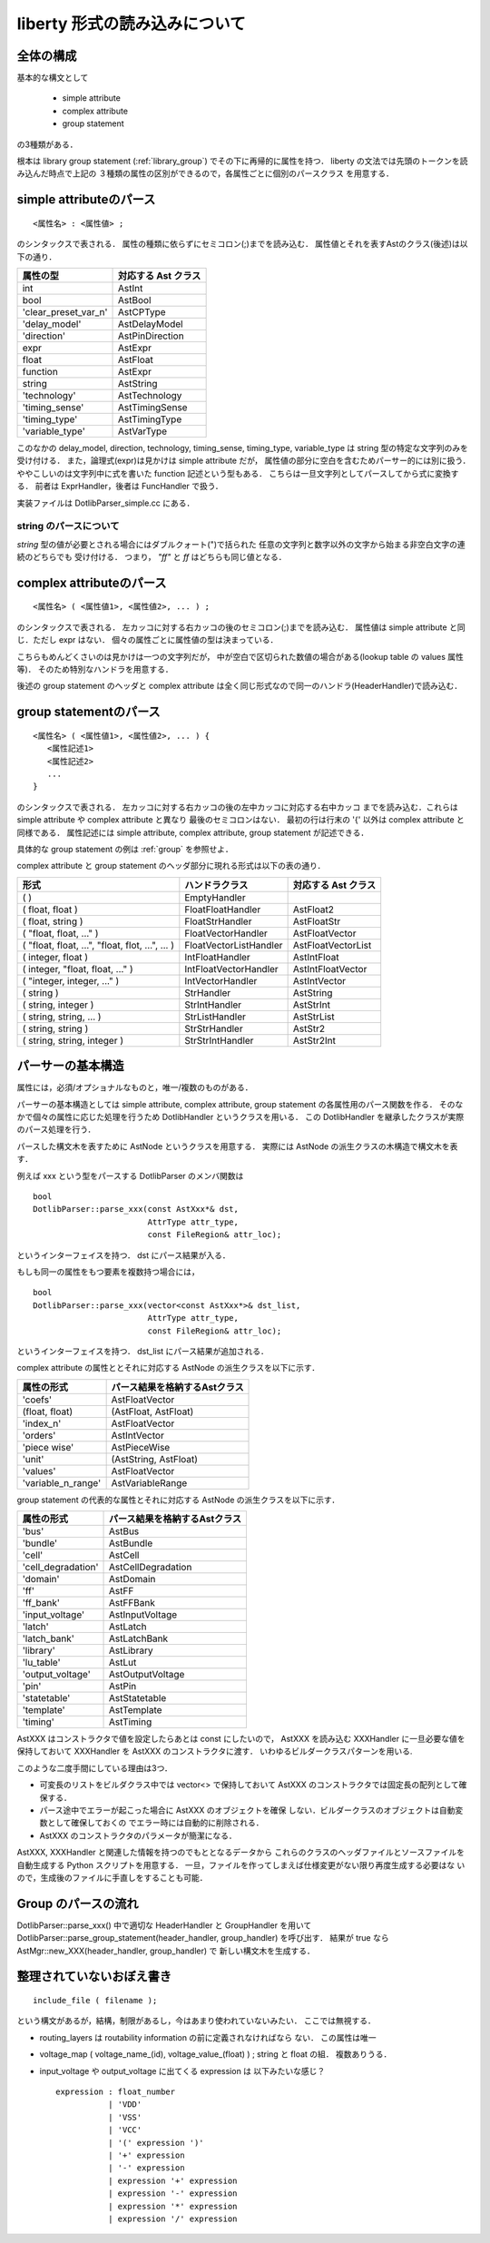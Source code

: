 .. _liberty:

liberty 形式の読み込みについて
===============================

全体の構成
-----------

基本的な構文として

  - simple attribute
  - complex attribute
  - group statement

の3種類がある．

根本は library group statement (:ref:`library_group`)
でその下に再帰的に属性を持つ．
liberty の文法では先頭のトークンを読み込んだ時点で上記の
３種類の属性の区別ができるので，各属性ごとに個別のパースクラス
を用意する．


simple attributeのパース
------------------------

::

  <属性名> : <属性値> ;

のシンタックスで表される．
属性の種類に依らずにセミコロン(;)までを読み込む．
属性値とそれを表すAstのクラス(後述)は以下の通り．

.. table::
   :align: left
   :widths: auto

   ====================== ======================
   属性の型               対応する Ast クラス
   ====================== ======================
   int                    AstInt
   bool		          AstBool
   'clear_preset_var_n'   AstCPType
   'delay_model'          AstDelayModel
   'direction'		  AstPinDirection
   expr                   AstExpr
   float		  AstFloat
   function               AstExpr
   string		  AstString
   'technology'           AstTechnology
   'timing_sense'	  AstTimingSense
   'timing_type'	  AstTimingType
   'variable_type'	  AstVarType
   ====================== ======================

このなかの delay_model, direction, technology, timing_sense, timing_type,
variable_type は string 型の特定な文字列のみを受け付ける．
また，論理式(expr)は見かけは simple attribute だが，
属性値の部分に空白を含むためパーサー的には別に扱う．
ややこしいのは文字列中に式を書いた function 記述という型もある．
こちらは一旦文字列としてパースしてから式に変換する．
前者は ExprHandler，後者は FuncHandler で扱う．

実装ファイルは DotlibParser_simple.cc にある．

string のパースについて
^^^^^^^^^^^^^^^^^^^^^^^^

`string` 型の値が必要とされる場合にはダブルクォート(")で括られた
任意の文字列と数字以外の文字から始まる非空白文字の連続のどちらでも
受け付ける．
つまり， `"ff"` と `ff` はどちらも同じ値となる．


complex attributeのパース
--------------------------

::

   <属性名> ( <属性値1>, <属性値2>, ... ) ;

のシンタックスで表される．
左カッコに対する右カッコの後のセミコロン(;)までを読み込む．
属性値は simple attribute と同じ．ただし expr はない．
個々の属性ごとに属性値の型は決まっている．

こちらもめんどくさいのは見かけは一つの文字列だが，
中が空白で区切られた数値の場合がある(lookup table の values 属性等)．
そのため特別なハンドラを用意する．

後述の group statement のヘッダと complex attribute
は全く同じ形式なので同一のハンドラ(HeaderHandler)で読み込む．


group statementのパース
------------------------

::

   <属性名> ( <属性値1>, <属性値2>, ... ) {
      <属性記述1>
      <属性記述2>
      ...
   }

のシンタックスで表される．
左カッコに対する右カッコの後の左中カッコに対応する右中カッコ
までを読み込む．これらは simple attribute や complex attribute と異なり
最後のセミコロンはない．
最初の行は行末の '{' 以外は complex attribute と同様である．
属性記述には simple attribute, complex attribute, group statement が記述できる．

具体的な group statement の例は :ref:`group` を参照せよ．

complex attribute と group statement のヘッダ部分に現れる形式は以下の表の通り．

.. table::
   :align: left
   :widths: auto

   ================================================== =======================   ====================
   形式						      ハンドラクラス            対応する Ast クラス
   ================================================== =======================   ====================
   ( )						      EmptyHandler
   ( float, float )                                   FloatFloatHandler         AstFloat2
   ( float, string )				      FloatStrHandler           AstFloatStr
   ( "float, float, ..." )                            FloatVectorHandler        AstFloatVector
   ( "float, float, ...", "float, flot, ...", ... )   FloatVectorListHandler    AstFloatVectorList
   ( integer, float )				      IntFloatHandler           AstIntFloat
   ( integer, "float, float, ..." )                   IntFloatVectorHandler     AstIntFloatVector
   ( "integer, integer, ..." )			      IntVectorHandler          AstIntVector
   ( string )					      StrHandler                AstString
   ( string, integer )				      StrIntHandler             AstStrInt
   ( string, string, ... )			      StrListHandler            AstStrList
   ( string, string )				      StrStrHandler             AstStr2
   ( string, string, integer )			      StrStrIntHandler          AstStr2Int
   ================================================== =======================   ====================


パーサーの基本構造
-------------------

属性には，必須/オプショナルなものと，唯一/複数のものがある．

パーサーの基本構造としては simple attribute, complex attribute,
group statement の各属性用のパース関数を作る．
そのなかで個々の属性に応じた処理を行うため DotlibHandler
というクラスを用いる．
この DotlibHandler を継承したクラスが実際のパース処理を行う．

パースした構文木を表すために AstNode というクラスを用意する．
実際には AstNode の派生クラスの木構造で構文木を表す．

例えば xxx という型をパースする DotlibParser のメンバ関数は

::

  bool
  DotlibParser::parse_xxx(const AstXxx*& dst,
  			  AttrType attr_type,
			  const FileRegion& attr_loc);

というインターフェイスを持つ．
dst にパース結果が入る．

もしも同一の属性をもつ要素を複数持つ場合には，

::

  bool
  DotlibParser::parse_xxx(vector<const AstXxx*>& dst_list,
  			  AttrType attr_type,
			  const FileRegion& attr_loc);

というインターフェイスを持つ．
dst_list にパース結果が追加される．

complex attribute の属性ととそれに対応する AstNode の派生クラスを以下に示す．

.. table::
   :align: left
   :widths: auto

   ====================	=============================
   属性の形式           パース結果を格納するAstクラス
   ====================	=============================
   'coefs'              AstFloatVector
   (float, float)       (AstFloat, AstFloat)
   'index_n'            AstFloatVector
   'orders'             AstIntVector
   'piece wise'         AstPieceWise
   'unit'               (AstString, AstFloat)
   'values'             AstFloatVector
   'variable_n_range'   AstVariableRange
   ====================	=============================

group statement の代表的な属性とそれに対応する AstNode の派生クラスを以下に示す．

.. table::
   :align: left
   :widths: auto

   =================== ==============================
   属性の形式           パース結果を格納するAstクラス
   =================== ==============================
   'bus'               AstBus
   'bundle'            AstBundle
   'cell'              AstCell
   'cell_degradation'  AstCellDegradation
   'domain'            AstDomain
   'ff'                AstFF
   'ff_bank'           AstFFBank
   'input_voltage'     AstInputVoltage
   'latch'             AstLatch
   'latch_bank'        AstLatchBank
   'library'           AstLibrary
   'lu_table'          AstLut
   'output_voltage'    AstOutputVoltage
   'pin'               AstPin
   'statetable'        AstStatetable
   'template'          AstTemplate
   'timing'            AstTiming
   =================== ==============================

AstXXX はコンストラクタで値を設定したらあとは const にしたいので，
AstXXX を読み込む XXXHandler に一旦必要な値を保持しておいて
XXXHandler を AstXXX のコンストラクタに渡す．
いわゆるビルダークラスパターンを用いる.

このような二度手間にしている理由は3つ．

* 可変長のリストをビルダクラス中では vector<> で保持しておいて
  AstXXX のコンストラクタでは固定長の配列として確保する．
* パース途中でエラーが起こった場合に AstXXX のオブジェクトを確保
  しない．ビルダークラスのオブジェクトは自動変数として確保しておくの
  でエラー時には自動的に削除される．
* AstXXX のコンストラクタのパラメータが簡潔になる．

AstXXX, XXXHandler と関連した情報を持つのでもととなるデータから
これらのクラスのヘッダファイルとソースファイルを自動生成する
Python スクリプトを用意する．
一旦，ファイルを作ってしまえば仕様変更がない限り再度生成する必要はな
いので，生成後のファイルに手直しをすることも可能．


Group のパースの流れ
---------------------

DotlibParser::parse_xxx() 中で適切な HeaderHandler と GroupHandler
を用いて DotlibParser::parse_group_statement(header_handler, group_handler)
を呼び出す．
結果が true なら AstMgr::new_XXX(header_handler, group_handler) で
新しい構文木を生成する．


整理されていないおぼえ書き
---------------------------

::

   include_file ( filename );

という構文があるが，結構，制限があるし，今はあまり使われていないみたい．
ここでは無視する．

- routing_layers は routability information の前に定義されなければなら
  ない．
  この属性は唯一

- voltage_map ( voltage_name_(id), voltage_value_(float) ) ;
  string と float の組．
  複数ありうる．

- input_voltage や output_voltage に出てくる expression は
  以下みたいな感じ？

  ::

     expression : float_number
                | 'VDD'
		| 'VSS'
		| 'VCC'
		| '(' expression ')'
		| '+' expression
		| '-' expression
		| expression '+' expression
		| expression '-' expression
		| expression '*' expression
		| expression '/' expression
